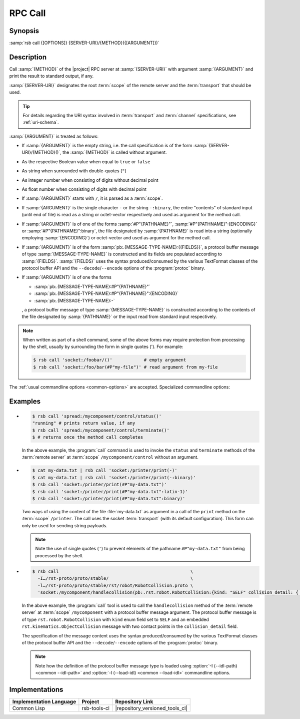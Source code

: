 .. _call:
.. _tool-call:

==========
 RPC Call
==========

.. program:: call

Synopsis
========

:samp:`rsb call {[OPTIONS]} {SERVER-URI}/{METHOD}({[ARGUMENT]})`

Description
===========

Call :samp:`{METHOD}` of the |project| RPC server at
:samp:`{SERVER-URI}` with argument :samp:`{ARGUMENT}` and print the
result to standard output, if any.

:samp:`{SERVER-URI}` designates the root :term:`scope` of the remote
server and the :term:`transport` that should be used.

.. tip::

   For details regarding the URI syntax involved in :term:`transport`
   and :term:`channel` specifications, see :ref:`uri-schema`.

:samp:`{ARGUMENT}` is treated as follows:

* If :samp:`{ARGUMENT}` is the empty string, i.e. the call
  specification is of the form :samp:`{SERVER-URI}/{METHOD}()`, the
  :samp:`{METHOD}` is called without argument.

* As the respective Boolean value when equal to ``true`` or ``false``

* As string when surrounded with double-quotes (``"``)

* As integer number when consisting of digits without decimal point

* As float number when consisting of digits with decimal point

* If :samp:`{ARGUMENT}` starts with ``/``, it is parsed as a
  :term:`scope`.

* If :samp:`{ARGUMENT}` is the single character ``-`` or the string
  ``-:binary``, the entire "contents" of standard input (until end of
  file) is read as a string or octet-vector respectively and used as
  argument for the method call.

* If :samp:`{ARGUMENT}` is of one of the forms :samp:`#P"{PATHNAME}"`,
  :samp:`#P"{PATHNAME}":{ENCODING}` or :samp:`#P"{PATHNAME}":binary`,
  the file designated by :samp:`{PATHNAME}` is read into a string
  (optionally employing :samp:`{ENCODING}`) or octet-vector and used as
  argument for the method call.

* If :samp:`{ARGUMENT}` is of the form
  :samp:`pb:.{MESSAGE-TYPE-NAME}:{{FIELDS}}`, a protocol buffer
  message of type :samp:`{MESSAGE-TYPE-NAME}` is constructed and its
  fields are populated according to :samp:`{FIELDS}`. :samp:`{FIELDS}`
  uses the syntax produced/consumed by the various TextFormat classes
  of the protocol buffer API and the ``--decode``/``--encode`` options
  of the :program:`protoc` binary.

* If :samp:`{ARGUMENT}` is of one the forms

  * :samp:`pb:.{MESSAGE-TYPE-NAME}:#P"{PATHNAME}"`

  * :samp:`pb:.{MESSAGE-TYPE-NAME}:#P"{PATHNAME}":{ENCODING}`

  * :samp:`pb:.{MESSAGE-TYPE-NAME}:-`

  , a protocol buffer message of type :samp:`{MESSAGE-TYPE-NAME}` is
  constructed according to the contents of the file designated by
  :samp:`{PATHNAME}` or the input read from standard input
  respectively.

.. note::

   When written as part of a shell command, some of the above forms
   may require protection from processing by the shell, usually by
   surrounding the form in single quotes ('). For example:

   .. code-block:: sh

      $ rsb call 'socket:/foobar/()'            # empty argument
      $ rsb call 'socket:/foo/bar(#P"my-file")' # read argument from my-file

The :ref:`usual commandline options <common-options>` are
accepted. Specialized commandline options:

.. option:: --timeout SPEC, -t SPEC

   If the result of the method call does not arrive within the amount
   of time specified by :samp:`{SPEC}`, consider the call to have
   failed and exit with non-zero status.

.. option:: --no-wait

   Do not wait for the result of the method call. Immediately return
   with zero status without printing a result to standard output.

Examples
========

* .. code-block:: sh

     $ rsb call 'spread:/mycomponent/control/status()'
     "running" # prints return value, if any
     $ rsb call 'spread:/mycomponent/control/terminate()'
     $ # returns once the method call completes

  In the above example, the :program:`call` command is used to invoke
  the ``status`` and ``terminate`` methods of the :term:`remote
  server` at :term:`scope` ``/mycomponent/control`` without an
  argument.

* .. code-block:: sh

     $ cat my-data.txt | rsb call 'socket:/printer/print(-)'
     $ cat my-data.txt | rsb call 'socket:/printer/print(-:binary)'
     $ rsb call 'socket:/printer/print(#P"my-data.txt")'
     $ rsb call 'socket:/printer/print(#P"my-data.txt":latin-1)'
     $ rsb call 'socket:/printer/print(#P"my-data.txt":binary)'

  Two ways of using the content of the file :file:`my-data.txt` as
  argument in a call of the ``print`` method on the :term:`scope`
  ``/printer``. The call uses the socket :term:`transport` (with its
  default configuration). This form can only be used for sending
  string payloads.

  .. note::

     Note the use of single quotes (``'``) to prevent elements of the
     pathname ``#P"my-data.txt"`` from being processed by the shell.

* .. code-block:: sh

     $ rsb call                                                  \
       -I…/rst-proto/proto/stable/                               \
       -l…/rst-proto/proto/stable/rst/robot/RobotCollision.proto \
       'socket:/mycomponent/handlecollision(pb:.rst.robot.RobotCollision:{kind: "SELF" collision_detail: { geometry: { contact_points: [ { x: 0 y: 1 z: 2 frame_id: "foo" }, { x: 3 y: 4 z: 5 } ] } object_1: "o1" } })'

  In the above example, the :program:`call` tool is used to call the
  ``handlecollision`` method of the :term:`remote server` at
  :term:`scope` ``/mycomponent`` with a protocol buffer message
  argument. The protocol buffer message is of type
  ``rst.robot.RobotCollision`` with ``kind`` enum field set to
  ``SELF`` and an embedded ``rst.kinematics.ObjectCollision`` message
  with two contact points in the ``collision_detail`` field.

  The specification of the message content uses the syntax
  produced/consumed by the various TextFormat classes of the protocol
  buffer API and the ``--decode``/``--encode`` options of the
  :program:`protoc` binary.

  .. note::

     Note how the definition of the protocol buffer message type is
     loaded using :option:`-I (--idl-path) <common --idl-path>` and
     :option:`-l (--load-idl) <common --load-idl>` commandline
     options.

Implementations
===============

======================= ============= ===============================
Implementation Language Project       Repository Link
======================= ============= ===============================
Common Lisp             rsb-tools-cl  |repository_versioned_tools_cl|
======================= ============= ===============================
